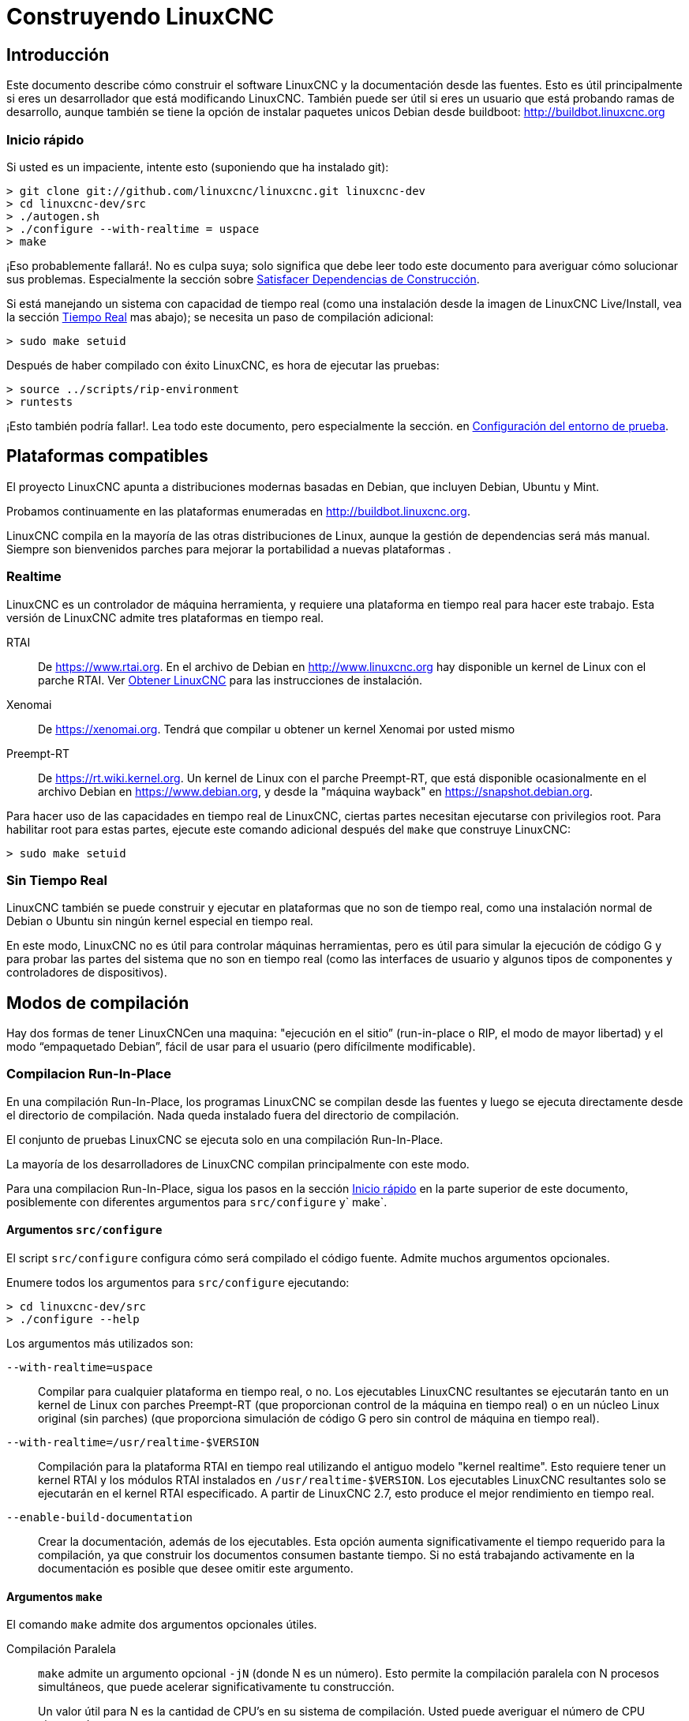 :lang: es

= Construyendo LinuxCNC

== Introducción

Este documento describe cómo construir el software LinuxCNC y la
documentación desde las fuentes. Esto es útil principalmente si eres un
desarrollador que está modificando LinuxCNC. También puede ser útil si eres
un usuario que está probando ramas de desarrollo, aunque también se tiene
la opción de instalar paquetes unicos Debian desde buildboot:
http://buildbot.linuxcnc.org


[[Quick-Start]]
=== Inicio rápido

Si usted es un impaciente, intente esto (suponiendo que ha instalado git):

----
> git clone git://github.com/linuxcnc/linuxcnc.git linuxcnc-dev
> cd linuxcnc-dev/src
> ./autogen.sh
> ./configure --with-realtime = uspace
> make
----

¡Eso probablemente fallará!. No es culpa suya; solo significa que
debe leer todo este documento para averiguar cómo solucionar sus problemas.
Especialmente la sección sobre <<Satisfying-Build-Dependencies,
Satisfacer Dependencias de Construcción>>.

Si está manejando un sistema con capacidad de tiempo real (como una instalación desde
la imagen de LinuxCNC Live/Install, vea la sección <<_realtime,Tiempo Real>> mas abajo);
se necesita un paso de compilación adicional:

-----
> sudo make setuid
-----

Después de haber compilado con éxito LinuxCNC, es hora de ejecutar las pruebas:

-----
> source ../scripts/rip-environment
> runtests
-----

¡Esto también podría fallar!. Lea todo este documento, pero especialmente la sección.
en <<Setting-up-the-environment,Configuración del entorno de prueba>>.


== Plataformas compatibles

El proyecto LinuxCNC apunta a distribuciones modernas basadas en Debian, que incluyen
Debian, Ubuntu y Mint.

Probamos continuamente en las plataformas enumeradas en
http://buildbot.linuxcnc.org.

LinuxCNC compila en la mayoría de las otras distribuciones de Linux, aunque la gestión
de dependencias será más manual. Siempre son bienvenidos parches para mejorar
la portabilidad a nuevas plataformas .


=== Realtime

LinuxCNC es un controlador de máquina herramienta, y requiere una plataforma en tiempo real
para hacer este trabajo. Esta versión de LinuxCNC admite tres plataformas en tiempo real.

RTAI::

    De https://www.rtai.org. En el archivo de Debian en http://www.linuxcnc.org
    hay disponible un kernel de Linux con el parche RTAI.
    Ver <<cha:getting-linuxcnc,Obtener LinuxCNC>> para las instrucciones de instalación.

Xenomai::

    De https://xenomai.org. Tendrá que compilar u obtener un kernel Xenomai
    por usted mismo

Preempt-RT::

    De https://rt.wiki.kernel.org. Un kernel de Linux con el
    parche Preempt-RT, que está disponible ocasionalmente en el archivo Debian
    en https://www.debian.org, y desde la "máquina wayback" en
    https://snapshot.debian.org.

Para hacer uso de las capacidades en tiempo real de LinuxCNC, ciertas partes
necesitan ejecutarse con privilegios root. Para habilitar root para estas
partes, ejecute este comando adicional después del `make` que construye LinuxCNC:

-----
> sudo make setuid
-----


=== Sin Tiempo Real

LinuxCNC también se puede construir y ejecutar en plataformas que no son de tiempo real, como
una instalación normal de Debian o Ubuntu sin ningún kernel especial en tiempo real.

En este modo, LinuxCNC no es útil para controlar máquinas herramientas, pero
es útil para simular la ejecución de código G y para probar las
partes del sistema que no son en tiempo real (como las interfaces de usuario y algunos
tipos de componentes y controladores de dispositivos).

== Modos de compilación

Hay dos formas de tener LinuxCNCen una maquina: "ejecución en
el sitio” (run-in-place o RIP, el modo de mayor libertad) y el modo “empaquetado Debian”, fácil de usar para el usuario (pero difícilmente modificable).


=== Compilacion Run-In-Place

En una compilación Run-In-Place, los programas LinuxCNC se compilan desde las fuentes
y luego se ejecuta directamente desde el directorio de compilación. Nada queda
instalado fuera del directorio de compilación.

El conjunto de pruebas LinuxCNC se ejecuta solo en una compilación Run-In-Place.

La mayoría de los desarrolladores de LinuxCNC compilan principalmente con este modo.

Para una compilacion Run-In-Place, sigua los pasos en la sección <<Quick-Start,
Inicio rápido>> en la parte superior de este documento, posiblemente con
diferentes argumentos para `src/configure` y` make`.


[[src-configure-arguments]]
==== Argumentos `src/configure`

El script `src/configure` configura cómo será compilado el código fuente.
Admite muchos argumentos opcionales.

Enumere todos los argumentos para `src/configure` ejecutando:

-----
> cd linuxcnc-dev/src
> ./configure --help
-----

Los argumentos más utilizados son:

`--with-realtime=uspace`::

    Compilar para cualquier plataforma en tiempo real, o no.
    Los ejecutables LinuxCNC resultantes se ejecutarán tanto en un kernel de Linux
    con parches Preempt-RT (que proporcionan control de la máquina en tiempo real) o
    en un núcleo Linux original (sin parches) (que proporciona simulación de código G
    pero sin control de máquina en tiempo real).

`--with-realtime=/usr/realtime-$VERSION`::

    Compilación para la plataforma RTAI en tiempo real utilizando el antiguo
    modelo "kernel realtime". Esto requiere tener
    un kernel RTAI y los módulos RTAI instalados en
    `/usr/realtime-$VERSION`. Los ejecutables LinuxCNC resultantes
    solo se ejecutarán en el kernel RTAI especificado. A partir de LinuxCNC 2.7, esto
    produce el mejor rendimiento en tiempo real.

`--enable-build-documentation`::

    Crear la documentación, además de los ejecutables. Esta opción
    aumenta significativamente el tiempo requerido para la compilación, ya que construir
    los documentos consumen bastante tiempo. Si no está trabajando activamente
    en la documentación es posible que desee omitir este argumento.


[[make-arguments]]
==== Argumentos `make`

El comando `make` admite dos argumentos opcionales útiles.

Compilación Paralela::

    `make` admite un argumento opcional `-jN` (donde N es un número).
    Esto permite la compilación paralela con N procesos simultáneos, que
    puede acelerar significativamente tu construcción.
+
Un valor útil para N es la cantidad de CPU's en su sistema de compilación. Usted puede
averiguar el número de CPU ejecutando `nproc`.

Compilar un solo objetivo específico ::

    Si desea compilar solo una parte específica de LinuxCNC, puede nombrar
    lo que quiere construir en la línea de comando `make`. Por ejemplo,
    si está trabajando en un componente llamado `froboz`, puede construir su
    ejecutable con los comandos:
+
-----
> cd linuxcnc-dev/src
> make ../bin/froboz
-----

=== Construyendo paquetes Debian

Al crear paquetes Debian, los programas LinuxCNC se compilan a partir de
fuente y luego se almacenan en un paquete Debian completo, con información
de dependencias. Esto lleva más tiempo y los programas no se pueden usar hasta
que el paquete Debian se instala en una máquina de destino.

Este modo de compilación es principalmente útil cuando se empaqueta el software para
entrega a usuarios finales, o para construir el software para una máquina
que no tiene instalado el entorno de compilación, o que no tiene acceso a Internet.

La creación de paquetes Debian requiere la herramienta `dpkg-buildpackage`, del
paquete `dpkg-dev`, que puede ser instalado con:

-----
> sudo apt-get install dpkg-dev
-----

La creación de paquetes Debian también requiere que todas las dependencias de compilación estén
instaladas, tal como se describe en la sección <<Satisfying-Build-Dependencies,
Satisfacer Dependencias de Construcción>>.

Una vez que se cumplen esos requisitos previos, la construcción de los paquetes Debian consiste
en dos pasos.

El primer paso es generar los scripts y metadatos del paquete Debian
desde su clon del repositorio git ejecutando esto:

-----
> cd linuxcnc-dev/debian
> ./configure uspace
> cd ..
-----

[NOTE]
=====
El script `debian/configure` es diferente del script `src/configure`!

El script `debian/configure` necesita diferentes argumentos dependiendo de la
plataforma en/para la que está compilando; vea la sección <<debian-configure-arguments,
argumentos `debian/configure`>>.
=====

Una vez que los scripts del paquete Debian y los metadatos estén configurados, cree el
paquete ejecutando `dpkg-buildpackage` (tenga en cuenta que debe ejecutarse desde
el directorio `linuxcnc-dev`, *no* desde `linuxcnc-dev/debian`):

-----
> dpkg-buildpackage -b -uc
-----


[[debian-configure-arguments]]
==== Argumentos `debian/configure`

El script `debian/configure` configura el paquete Debian. Debe
ejecutarse antes de que se puedan ejecutar `dpkg-checkbuilddeps` y `dpkg-buildpackage`.

Admite un solo argumento que especifica la plataforma de tiempo real o no tiempo real.
Los valores normales para este argumento son:

`uspace`::

    Configura el paquete Debian para Preempt-RT en tiempo real o para
    no tiempo real (estos dos son compatibles).

`noauto`::
`rtai`::
`xenomai`::

    Normalmente, se detectan automáticamente las listas de RTOS para uspace en tiempo real soportados.
    Sin embargo, si lo desea, puede especificar uno o más de estos RTOS
    después de `uspace` para habilitar el soporte para estos RTOS. Para deshabilitar
    la autodetección, especifique `noauto`.

    Si solo desea el tradicional "módulo de kernel" RTAI en tiempo real, use
    `-r` o `$KERNEL_VERSION` en su lugar.

`rtai=<nombre del paquete>`::

    Si el paquete de desarrollo para rtai lxrt no comienza con
    "rtai-modules", o si el primer paquete de este tipo aparece en la búsqueda de apt-cache
    no es el deseado, especifique explícitamente el nombre del paquete.

`-r`::

    Configura el paquete Debian para el kernel RTAI actualmente en ejecución.
    Debe estar ejecutando un kernel RTAI en su máquina de compilación para que esto
    trabaje!

`$KERNEL_VERSION`::

    Configura el paquete debian para la versión de kernel RTAI especificada
    (por ejemplo, "3.4.9-rtai-686-pae"). Los encabezados del kernel
    del paquete debian coincidente debe estar instalado en su máquina de compilación (por ejemplo
    "linux-headers-3.4.9-rtai-686-pae"). Tenga en cuenta que puede _construir_
    LinuxCNC en esta configuración, pero si no está ejecutando el
    kernel RTAI coincidente, no podrá ejecutar LinuxCNC, incluyendo
    el conjunto de pruebas.


[[Satisfying-Build-Dependencies]]
== Satisfacer Dependencias de Construcción

En las plataformas basadas en Debian, proporcionamos metadatos de empaquetado que saben
qué paquetes de software externos deben instalarse para construir
LinuxCNC. Esto se llama dependencias de compilación de LinuxCNC. Usted puede
usar estos metadatos para enumerar fácilmente los paquetes requeridos que faltan
en su sistema de construcción.

Los sistemas Debian proporcionan un programa llamado `dpkg-checkbuilddeps` que
analiza los metadatos del paquete y compara los paquetes enumerados como dependencias
de compilación contra la lista de paquetes instalados, y le dice
lo que falta.

Primero, instale el programa `dpkg-checkbuilddeps` ejecutando:

-----
> sudo apt-get install dpkg-dev
-----

Luego, solicite a su clon git LinuxCNC para la generación de metadatos
de su paquete Debian:

-----
> cd linuxcnc-dev/debian
> ./configure uspace
> cd ..
-----

Finalmente, solicite a `dpkg-checkbuilddeps` que haga su trabajo (tenga en cuenta que necesita
ejecutarlo desde el directorio `linuxcnc-dev`, *no* desde `linuxcnc-dev/debian`):

-----
> dpkg-checkbuilddeps
-----

Esto emitirá una lista de paquetes necesarios para construir LinuxCNC
en su sistema, pero que aún no están instalados. Instalelos todos con
`sudo apt-get install`, seguido de los nombres de los paquetes.

Puede volver a ejecutar `dpkg-checkbuilddeps`, en el momento que desee, para enumerar cualquier
paquete faltante.


[[Setting-up-the-environment]]
== Configuración del entorno

Esta sección describe los pasos especiales necesarios para configurar una máquina para
ejecutar los programas LinuxCNC, incluidas las pruebas.


=== Aumentar el límite de memoria bloqueada

LinuxCNC intenta mejorar su latencia en tiempo real bloqueando la memoria que
utiliza en la RAM. Hace esto para evitar que el sistema operativo
intercambie LinuxCNC al disco, lo que tendría malos efectos sobre la latencia.

Normalmente, el bloqueo de memoria en la RAM está mal visto y el sistema operativo
establece un límite estricto sobre la cantidad de memoria que un usuario puede tener bloqueada.

Cuando se utiliza la plataforma de tiempo real Preempt-RT, LinuxCNC se ejecuta con suficiente
privilegio para aumentar su límite de bloqueo de memoria. Cuando use la plataforma RTAI
en tiempo real, no tiene suficientes privilegios, y el usuario debe
elevar el límite de bloqueo de memoria.

Si LinuxCNC muestra el siguiente mensaje al inicio, el problema es el
límite de memoria bloqueada configurado de su sistema:

-----
RTAPI: ERROR: failed to map shmem
RTAPI: Locked memory limit is 32KiB, recommended at least 20480KiB.
-----

Para solucionar este problema, agregue un archivo llamado
`/etc/security/limits.d/linuxcnc.conf` (como root) con su editor
de texto favorito (por ejemplo, `sudo gedit/etc/security/limits.d/linuxcnc.conf`).
El archivo debe contener la siguiente línea:

-----
* - memlock 20480
-----

Cierre la sesión y vuelva a iniciar sesión para que los cambios surtan efecto. Verificar
que el límite de bloqueo de memoria se aumentó con el siguiente comando:

-----
> ulimit -l
-----


== Opciones para ver el repositorio de git

Las instrucciones <<Quick-Start,Inicio rápido>> en la parte superior de este
documento hablan de hacer un clon local anónimo desde nuestro repositorio git en
http://github.com/linuxcnc/linuxcnc.git. Esta es la manera más rápida y fácil
de empezar. Sin embargo, hay otras opciones a considerar.


=== Bifurcación en Github (fork)

El repositorio git del proyecto LinuxCNC está en http://github.com/LinuxCNC/linuxcnc.
github es un popular servicio de alojamiento git y un sitio web para compartir código.
Puede crear fácilmente (y sin costo) una bifurcacion de nuestro repositorio de git en github,
y usarlo para rastrear y publicar sus cambios.

Después de crear su propia bifurcación github de LinuxCNC, clónela en su
máquina de desarrollo y proceda con sus modificaciones.

Nosotros, el proyecto LinuxCNC, esperamos que comparta sus cambios, para que
la comunidad pueda beneficiarse de su trabajo. Github hace que
compartir sea muy fácil; después de pulir sus cambios y añadirlos a su
bifurcacion github, envíenos una solicitud de extracción.

